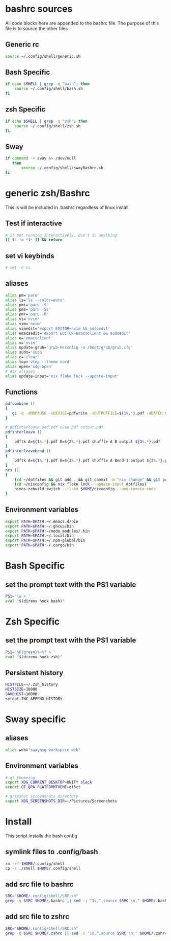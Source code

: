 * bashrc sources
:PROPERTIES:
:HEADER-ARGS: :tangle SRC.sh
:END:
All code blocks here are appended to the bashrc file. The purpose of this file is to source the other files
** Generic rc
#+begin_src sh
source ~/.config/shell/generic.sh
#+end_src
** Bash Specific
#+begin_src sh
if echo $SHELL | grep -q "bash"; then
    source ~/.config/shell/bash.sh
fi
#+end_src
** zsh Specific
#+begin_src sh
if echo $SHELL | grep -q "zsh"; then
    source ~/.config/shell/zsh.sh
fi
#+end_src

** Sway
#+begin_src sh
if command -v sway &> /dev/null
   then
       source ~/.config/shell/swayBashrc.sh
fi
#+end_src
* generic zsh/Bashrc
:PROPERTIES:
:HEADER-ARGS: :tangle generic.sh
:END:
This is will be included in .bashrc regardless of linux install.
** Test if interactive
#+begin_src sh
# If not running interactively, don't do anything
[[ $- != *i* ]] && return
#+end_src
** set vi keybinds
#+begin_src sh
# set -o vi
#+end_src
** aliases
#+begin_src sh
alias pm='paru'
alias ls='ls --color=auto'
alias pmi='paru -S'
alias pms='paru -Ss'
alias pmr='paru -R'
alias vi='nvim'
alias vim='nvim'
alias vimedit='export EDITOR=nvim && sudoedit'
alias emacsedit='export EDITOR=emacsclient && sudoedit'
alias e='emacsclient'
alias v='nvim'
alias update-grub='grub-mkconfig -o /boot/grub/grub.cfg'
alias sudo='sudo '
alias c='clear'
alias top='vtop --theme nord'
alias open='xdg-open'
# nix aliases
alias update-input='nix flake lock --update-input'
#+end_src

#+RESULTS:

** Functions
#+begin_src sh
pdfcombine ()
{
   gs -q -dNOPAUSE -sDEVICE=pdfwrite -sOUTPUTFILE=${1%.*}.pdf -dBATCH ${@:2}
}

# pdfinterleave odd.pdf even.pdf output.pdf
pdfinterleave ()
{
    pdftk A=${1%.*}.pdf B=${2%.*}.pdf shuffle A B output ${3%.*}.pdf
}
pdfinterleavebend ()
{
    pdftk A=${1%.*}.pdf B=${2%.*}.pdf shuffle A Bend-1 output ${3%.*}.pdf
}
nrs ()
{
    (cd ~/dotfiles && git add . && git commit -m "nix change" && git push)
    (cd ~/nixconfig && nix flake lock --update-input dotfiles)
    nixos-rebuild switch --flake $HOME/nixconfig --use-remote-sudo
}
#+end_src
** Environment variables
#+begin_src sh
export PATH=$PATH:~/.emacs.d/bin
export PATH=$PATH:~/.ghcup/bin
export PATH=$PATH:~/node_modules/.bin
export PATH=$PATH:~/.local/bin
export PATH=$PATH:~/.npm-global/bin
export PATH=$PATH:~/.cargo/bin
#+end_src
* Bash Specific
:PROPERTIES:
:HEADER-ARGS: :tangle bash.sh
:END:
** set the prompt text with the PS1 variable
#+begin_src sh
PS1='\w > '
eval "$(direnv hook bash)"
#+end_src
* Zsh Specific
:PROPERTIES:
:HEADER-ARGS: :tangle zsh.sh
:END:
** set the prompt text with the PS1 variable
#+begin_src sh
PS1='%F{green}%~%f > '
eval "$(direnv hook zsh)"

#+end_src
** Persistent history
#+begin_src sh
HISTFILE=~/.zsh_history
HISTSIZE=10000
SAVEHIST=10000
setopt INC_APPEND_HISTORY
#+end_src
* Sway specific
:PROPERTIES:
:HEADER-ARGS: :tangle swayBashrc.sh
:END:
** aliases
#+begin_src sh
alias web="swaymsg workspace web"
#+end_src
** Environment variables
#+begin_src sh
# qt themeing
export XDG_CURRENT_DESKTOP=UNITY slack
export QT_QPA_PLATFORMTHEME=qt5ct

# grimshot screenshots directory
export XDG_SCREENSHOTS_DIR=~/Pictures/Screenshots
#+end_src

* Install
:PROPERTIES:
:HEADER-ARGS: :tangle ../installShell.sh
:END:
This script installs the bash config
** symlink files to .config/bash
#+begin_src sh
rm -rf $HOME/.config/shell
cp -r ./shell $HOME/.config/shell
#+end_src

** add src file to bashrc
#+begin_src sh
SRC="$HOME/.config/shell/SRC.sh"
grep -q $SRC $HOME/.bashrc || sed -i "1s,^,source $SRC \n," $HOME/.bashrc
#+end_src
** add src file to zshrc
#+begin_src sh
SRC="$HOME/.config/shell/SRC.sh"
grep -q $SRC $HOME/.zshrc || sed -i "1s,^,source $SRC \n," $HOME/.zshrc
#+end_src

* Local Variables :noexport:
local variables:
org-export-babel-evaluate: nil
eval: (add-hook 'after-save-hook 'org-babel-tangle t t)
end:
